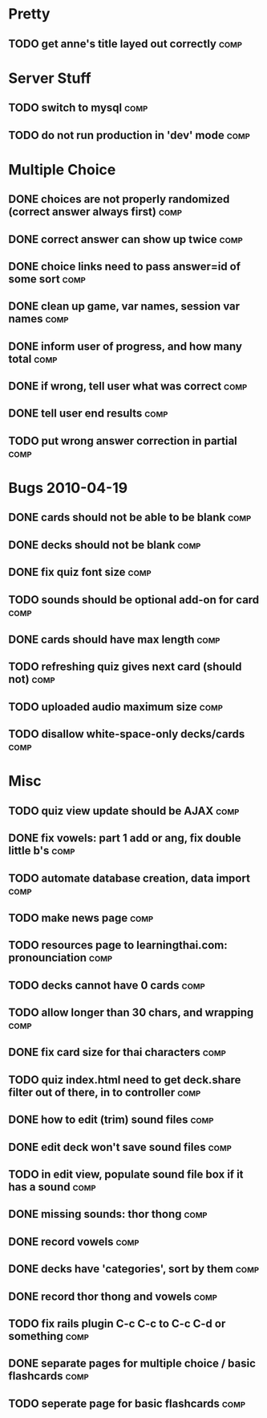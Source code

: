 * Pretty
** TODO get anne's title layed out correctly 			       :comp:
* Server Stuff
** TODO switch to mysql						       :comp:
** TODO do not run production in 'dev' mode 			       :comp:
* Multiple Choice
** DONE choices are not properly randomized (correct answer always first) :comp:
** DONE correct answer can show up twice			       :comp:
** DONE choice links need to pass answer=id of some sort	       :comp:
** DONE clean up game, var names, session var names		       :comp:
** DONE inform user of progress, and how many total		       :comp:
** DONE if wrong, tell user what was correct			       :comp:
** DONE tell user end results					       :comp:
** TODO put wrong answer correction in partial 			       :comp:
* Bugs 2010-04-19
** DONE cards should not be able to be blank			       :comp:
** DONE decks should not be blank				       :comp:
** DONE fix quiz font size					       :comp:
** TODO sounds should be optional add-on for card		       :comp:
** DONE cards should have max length				       :comp:
** TODO refreshing quiz gives next card (should not) 		       :comp:
** TODO uploaded audio maximum size 				       :comp:
** TODO disallow white-space-only decks/cards 			       :comp:
* Misc
** TODO quiz view update should be AJAX 			       :comp:
** DONE fix vowels: part 1 add or ang, fix double little b's	       :comp:
** TODO automate database creation, data import 		       :comp:
** TODO make news page						       :comp:
** TODO resources page to learningthai.com: pronounciation	       :comp:
** TODO decks cannot have 0 cards 				       :comp:
** TODO allow longer than 30 chars, and wrapping 		       :comp:
** DONE fix card size for thai characters			       :comp:
** TODO quiz index.html need to get deck.share filter out of there, in to controller								       :comp:
** DONE how to edit (trim) sound files				       :comp:
** DONE edit deck won't save sound files			       :comp:
** TODO in edit view, populate sound file box if it has a sound	       :comp:
** DONE missing sounds: thor thong				       :comp:
** DONE record vowels						       :comp:
** DONE decks have 'categories', sort by them			       :comp:
** DONE record thor thong and vowels				       :comp:
** TODO fix rails plugin C-c C-c to C-c C-d or something	       :comp:
** DONE separate pages for multiple choice / basic flashcards	       :comp:
** TODO seperate page for basic flashcards 			       :comp:
